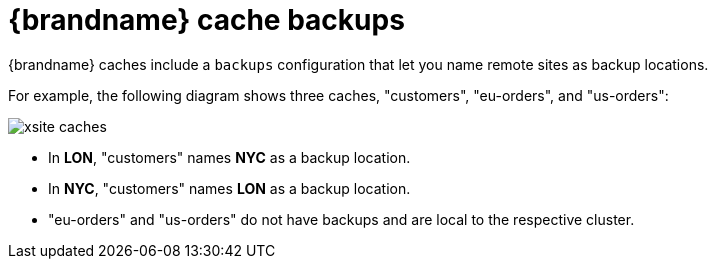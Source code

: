 [id='cross-site-backups_{context}']
= {brandname} cache backups

{brandname} caches include a `backups` configuration that let you name remote sites as backup locations.

For example, the following diagram shows three caches, "customers", "eu-orders", and "us-orders":

image::xsite-caches.svg[]

* In **LON**, "customers" names **NYC** as a backup location.
* In **NYC**, "customers" names **LON** as a backup location.
* "eu-orders" and "us-orders" do not have backups and are local to the respective cluster.
